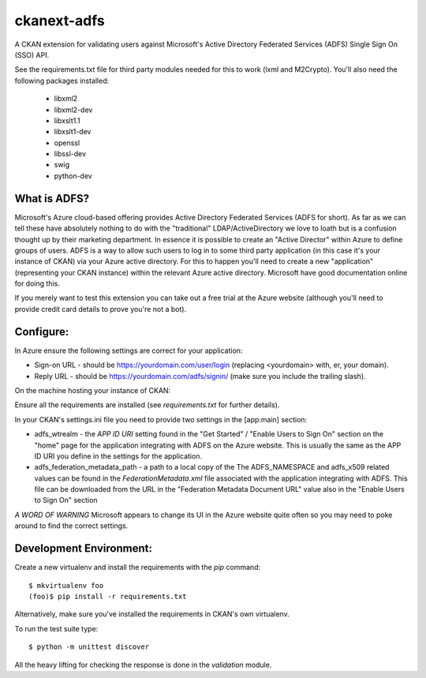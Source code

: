 ckanext-adfs
------------

A CKAN extension for validating users against Microsoft's Active Directory
Federated Services (ADFS) Single Sign On (SSO) API.

See the requirements.txt file for third party modules needed for this to
work (lxml and M2Crypto). You'll also need the following packages installed:

 * libxml2
 * libxml2-dev
 * libxslt1.1
 * libxslt1-dev
 * openssl
 * libssl-dev
 * swig
 * python-dev

What is ADFS?
============

Microsoft's Azure cloud-based offering provides Active Directory Federated
Services (ADFS for short). As far as we can tell these have absolutely nothing
to do with the "traditional" LDAP/ActiveDirectory we love to loath but is a
confusion thought up by their marketing department. In essence it is possible
to create an "Active Director" within Azure to define groups of users. ADFS
is a way to allow such users to log in to some third party application (in this
case it's your instance of CKAN) via your Azure active directory. For this to
happen you'll need to create a new "application" (representing your CKAN
instance) within the relevant Azure active directory. Microsoft have good
documentation online for doing this.

If you merely want to test this extension you can take out a free trial at the
Azure website (although you'll need to provide credit card details to prove
you're not a bot).

Configure:
=========

In Azure ensure the following settings are correct for your application:

* Sign-on URL - should be https://yourdomain.com/user/login (replacing <yourdomain> with, er, your domain).
* Reply URL - should be https://yourdomain.com/adfs/signin/ (make sure you include the trailing slash).

On the machine hosting your instance of CKAN:

Ensure all the requirements are installed (see `requirements.txt` for further
details).

In your CKAN's settings.ini file you need to provide two settings in the
[app:main] section:

* adfs_wtrealm - the `APP ID URI` setting found in the "Get Started" / "Enable Users to Sign On" section on the "home" page for the application integrating with ADFS on the Azure website. This is usually the same as the APP ID URI you define in the settings for the application.

* adfs_federation_metadata_path - a path to a local copy of the The ADFS_NAMESPACE and adfs_x509 related values can be found in the `FederationMetadata.xml` file associated with the application integrating with ADFS. This file can be downloaded from the URL in the "Federation Metadata Document URL" value also in the "Enable Users to Sign On" section

*A WORD OF WARNING* Microsoft appears to change its UI in the Azure website quite often so you may need to poke around to find the correct settings.

Development Environment:
=======================

Create a new virtualenv and install the requirements with the `pip` command::

    $ mkvirtualenv foo
    (foo)$ pip install -r requirements.txt

Alternatively, make sure you've installed the requirements in CKAN's own
virtualenv.

To run the test suite type::

    $ python -m unittest discover

All the heavy lifting for checking the response is done in the `validation`
module.
